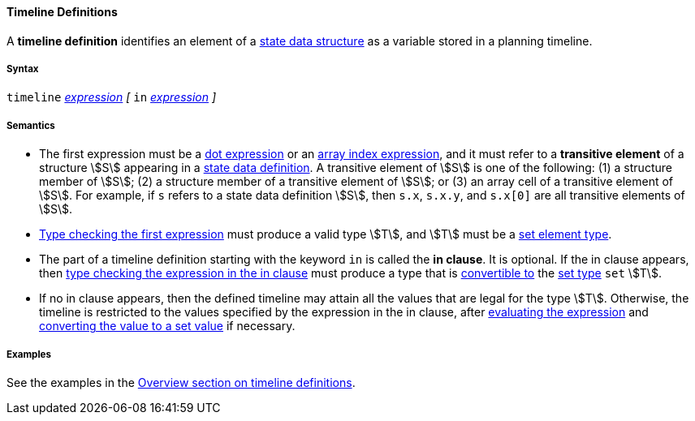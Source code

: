 ==== Timeline Definitions

A *timeline definition* identifies an element of a
<<Detailed-Description_Definitions_State-Data-Definitions,state
data structure>> as a variable stored in a planning timeline.

===== Syntax

`timeline`
<<Detailed-Description_Expressions,_expression_>>
_[_ `in`
<<Detailed-Description_Expressions,_expression_>>
_]_

===== Semantics

* The first expression must be a
<<Detailed-Description_Expressions_Dot-Expressions,dot expression>>
or an
<<Detailed-Description_Expressions_Array-Index-Expressions,array index 
expression>>, and it must refer to a *transitive element* of a
structure stem:[S] appearing in a
<<Detailed-Description_Definitions_State-Data-Definitions,state
data definition>>. A transitive element of stem:[S] is one of the following:
(1) a structure member of stem:[S]; (2) a structure member of a transitive
element of stem:[S]; or (3) an array cell of a transitive element of stem:[S]. For
example, if `s` refers to a state data definition stem:[S], then `s.x`,
`s.x.y`, and `s.x[0]` are all transitive elements of stem:[S].

* <<Type-Checking,Type checking the first expression>> must produce a valid 
type stem:[T], and stem:[T] must be a 
<<Detailed-Description_Types_Set-Element-Types, set element type>>.

* The part of a timeline definition starting with the keyword `in` is
called the *in clause*. It is optional. If the in clause appears, then
<<Type-Checking,type checking the expression in the in clause>> must produce a 
type that is
<<Type-Checking_Type-Conversion,convertible to>> the
<<Detailed-Description_Types_Set-Types,set type>> `set` stem:[T].

* If no in clause appears, then the defined timeline may attain all the
values that are legal for the type stem:[T]. Otherwise, the timeline is
restricted to the values specified by the expression in the in clause,
after
<<Evaluation,evaluating the expression>> and
<<Evaluation_Type-Conversion_Converting-Values-to-Ranges-and-Sets,converting
the value to a set value>> if necessary.

===== Examples

See the examples in the
<<Overview_Defining-Planning-Timelines,Overview section on timeline definitions>>.
